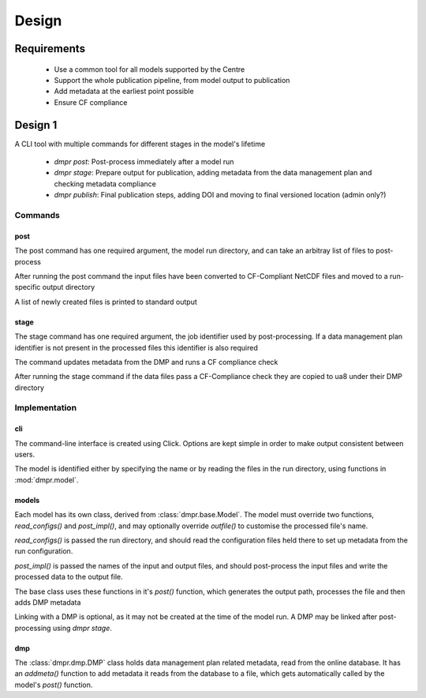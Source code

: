 ======
Design
======

Requirements
============

 * Use a common tool for all models supported by the Centre

 * Support the whole publication pipeline, from model output to publication

 * Add metadata at the earliest point possible

 * Ensure CF compliance

Design 1
========

A CLI tool with multiple commands for different stages in the model's lifetime

 * `dmpr post`: Post-process immediately after a model run

 * `dmpr stage`: Prepare output for publication, adding metadata from the data
   management plan and checking metadata compliance

 * `dmpr publish`: Final publication steps, adding DOI and moving to final
   versioned location (admin only?)

--------
Commands
--------

^^^^
post
^^^^

The post command has one required argument, the model run directory, and can
take an arbitray list of files to post-process

After running the post command the input files have been converted to
CF-Compliant NetCDF files and moved to a run-specific output directory

A list of newly created files is printed to standard output

^^^^^
stage
^^^^^

The stage command has one required argument, the job identifier used by
post-processing. If a data management plan identifier is not present in the
processed files this identifier is also required

The command updates metadata from the DMP and runs a CF compliance check

After running the stage command if the data files pass a CF-Compliance check
they are copied to ua8 under their DMP directory

--------------
Implementation
--------------

^^^
cli
^^^

The command-line interface is created using Click. Options are kept simple in
order to make output consistent between users.

The model is identified either by specifying the name or by reading the files
in the run directory, using functions in :mod:`dmpr.model`.

^^^^^^
models
^^^^^^

Each model has its own class, derived from :class:`dmpr.base.Model`. The model must
override two functions, `read_configs()` and `post_impl()`, and may optionally
override `outfile()` to customise the processed file's name.

`read_configs()` is passed the run directory, and should read the configuration
files held there to set up metadata from the run configuration.

`post_impl()` is passed the names of the input and output files, and should
post-process the input files and write the processed data to the output file.

The base class uses these functions in it's `post()` function, which generates
the output path, processes the file and then adds DMP metadata

Linking with a DMP is optional, as it may not be created at the time of the
model run. A DMP may be linked after post-processing using `dmpr stage`.

^^^
dmp
^^^

The :class:`dmpr.dmp.DMP` class holds data management plan related metadata, read from
the online database. It has an `addmeta()` function to add metadata it reads
from the database to a file, which gets automatically called by the model's
`post()` function.
